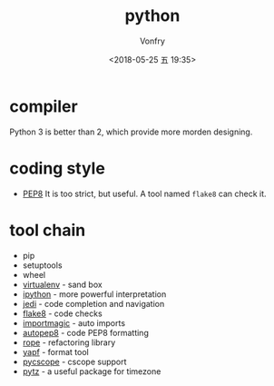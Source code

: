 #+TITLE: python
#+Date: <2018-05-25 五 19:35>
#+AUTHOR: Vonfry

* compiler

Python 3 is better than 2, which provide more morden designing.

* coding style

- [[https://www.python.org/dev/peps/pep-0008/][PEP8]]
  It is too strict, but useful. A tool named ~flake8~ can check it.

* tool chain

- pip
- setuptools
- wheel
- [[http://virtualenv.pypa.io/en/stable/][virtualenv]] - sand box
- [[https://ipython.org/][ipython]] - more powerful interpretation
- [[https://github.com/davidhalter/jedi][jedi]] - code completion and navigation
- [[http://flake8.pycqa.org/en/latest/][flake8]] - code checks
- [[https://github.com/alecthomas/importmagic][importmagic]] - auto imports
- [[https://github.com/hhatto/autopep8][autopep8]] - code PEP8 formatting
- [[https://github.com/python-rope/rope][rope]] - refactoring library
- [[https://github.com/google/yapf][yapf]] - format tool
- [[https://github.com/portante/pycscope][pycscope]] - cscope support
- [[http://pytz.sourceforge.net/][pytz]] - a useful package for timezone
